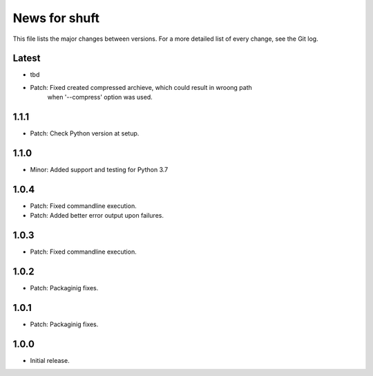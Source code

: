 News for shuft
==============

This file lists the major changes between versions. For a more detailed list of
every change, see the Git log.

Latest
------
* tbd
* Patch: Fixed created compressed archieve, which could result in wroong path
         when '--compress' option was used.

1.1.1
-----
* Patch: Check Python version at setup.

1.1.0
-----
* Minor: Added support and testing for Python 3.7

1.0.4
-----
* Patch: Fixed commandline execution.
* Patch: Added better error output upon failures.

1.0.3
-----
* Patch: Fixed commandline execution.

1.0.2
-----
* Patch: Packaginig fixes.

1.0.1
-----
* Patch: Packaginig fixes.

1.0.0
-----
* Initial release.
